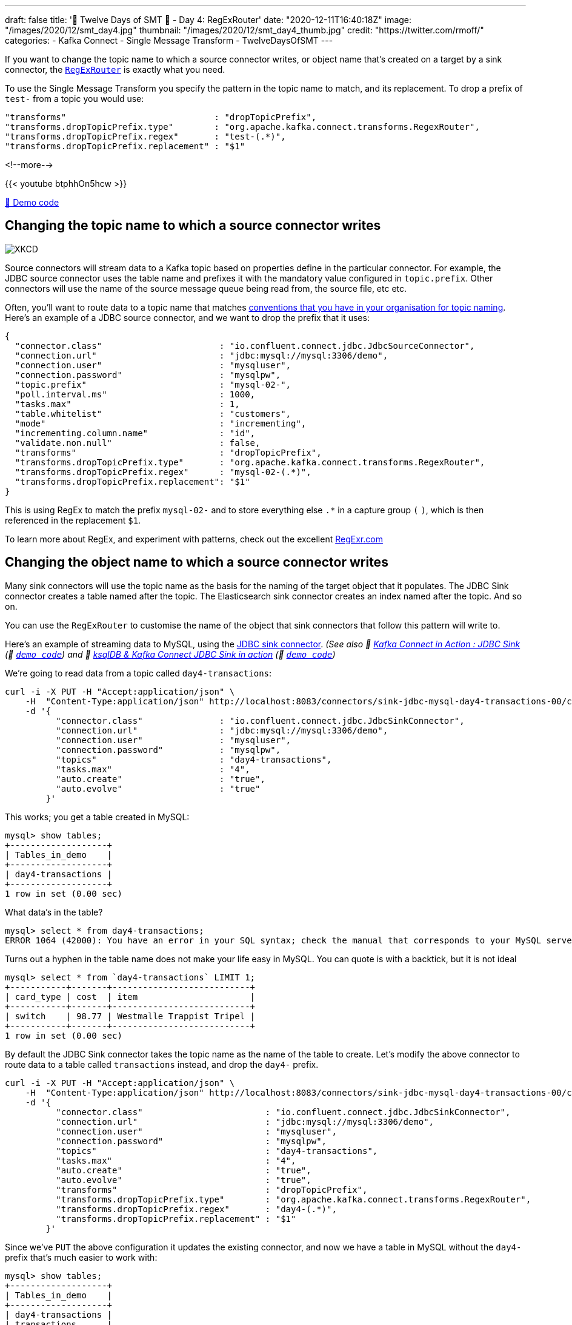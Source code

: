 ---
draft: false
title: '🎄 Twelve Days of SMT 🎄 - Day 4: RegExRouter'
date: "2020-12-11T16:40:18Z"
image: "/images/2020/12/smt_day4.jpg"
thumbnail: "/images/2020/12/smt_day4_thumb.jpg"
credit: "https://twitter.com/rmoff/"
categories:
- Kafka Connect
- Single Message Transform
- TwelveDaysOfSMT
---

:source-highlighter: rouge
:icons: font
:rouge-css: style
:rouge-style: github

If you want to change the topic name to which a source connector writes, or object name that's created on a target by a sink connector, the https://docs.confluent.io/platform/current/connect/transforms/regexrouter.html[`RegExRouter`] is exactly what you need. 

To use the Single Message Transform you specify the pattern in the topic name to match, and its replacement. To drop a prefix of `test-` from a topic you would use: 

[source,javascript]
----
"transforms"                             : "dropTopicPrefix",
"transforms.dropTopicPrefix.type"        : "org.apache.kafka.connect.transforms.RegexRouter",
"transforms.dropTopicPrefix.regex"       : "test-(.*)",
"transforms.dropTopicPrefix.replacement" : "$1"
----

<!--more-->

{{< youtube btphhOn5hcw >}}

https://github.com/confluentinc/demo-scene/blob/master/kafka-connect-single-message-transforms/day4.adoc[👾 Demo code]

== Changing the topic name to which a source connector writes

image::https://imgs.xkcd.com/comics/regular_expressions.png[XKCD]

Source connectors will stream data to a Kafka topic based on properties define in the particular connector. For example, the JDBC source connector uses the table name and prefixes it with the mandatory value configured in `topic.prefix`. Other connectors will use the name of the source message queue being read from, the source file, etc etc. 

Often, you'll want to route data to a topic name that matches https://riccomini.name/how-paint-bike-shed-kafka-topic-naming-conventions[conventions that you have in your organisation for topic naming]. Here's an example of a JDBC source connector, and we want to drop the prefix that it uses: 

[source,javascript]
----
{
  "connector.class"                       : "io.confluent.connect.jdbc.JdbcSourceConnector",
  "connection.url"                        : "jdbc:mysql://mysql:3306/demo",
  "connection.user"                       : "mysqluser",
  "connection.password"                   : "mysqlpw",
  "topic.prefix"                          : "mysql-02-",
  "poll.interval.ms"                      : 1000,
  "tasks.max"                             : 1,
  "table.whitelist"                       : "customers",
  "mode"                                  : "incrementing",
  "incrementing.column.name"              : "id",
  "validate.non.null"                     : false,
  "transforms"                            : "dropTopicPrefix",
  "transforms.dropTopicPrefix.type"       : "org.apache.kafka.connect.transforms.RegexRouter",
  "transforms.dropTopicPrefix.regex"      : "mysql-02-(.*)",
  "transforms.dropTopicPrefix.replacement": "$1"
}
----

This is using RegEx to match the prefix `mysql-02-` and to store everything else `.*` in a capture group `(` `)`, which is then referenced in the replacement `$1`. 

To learn more about RegEx, and experiment with patterns, check out the excellent https://regexr.com/5i7cc[RegExr.com]

== Changing the object name to which a source connector writes

Many sink connectors will use the topic name as the basis for the naming of the target object that it populates. The JDBC Sink connector creates a table named after the topic. The Elasticsearch sink connector creates an index named after the topic. And so on. 

You can use the `RegExRouter` to customise the name of the object that sink connectors that follow this pattern will write to. 

Here's an example of streaming data to MySQL, using the https://www.confluent.io/hub/confluentinc/kafka-connect-jdbc[JDBC sink connector]. _(See also 🎥 https://rmoff.dev/kafka-jdbc-video[Kafka Connect in Action : JDBC Sink] (👾 link:../kafka-to-database/README.adoc[`demo code`]) and 🎥 https://rmoff.dev/ksqldb-jdbc-sink-video[ksqlDB & Kafka Connect JDBC Sink in action] (👾 link:../kafka-to-database/ksqldb-jdbc-sink.adoc[`demo code`])_

We're going to read data from a topic called `day4-transactions`: 

[source,javascript]
----
curl -i -X PUT -H "Accept:application/json" \
    -H  "Content-Type:application/json" http://localhost:8083/connectors/sink-jdbc-mysql-day4-transactions-00/config \
    -d '{
          "connector.class"               : "io.confluent.connect.jdbc.JdbcSinkConnector",
          "connection.url"                : "jdbc:mysql://mysql:3306/demo",
          "connection.user"               : "mysqluser",
          "connection.password"           : "mysqlpw",
          "topics"                        : "day4-transactions",
          "tasks.max"                     : "4",
          "auto.create"                   : "true",
          "auto.evolve"                   : "true"
        }'
----

This works; you get a table created in MySQL:

[source,sql]
----
mysql> show tables;
+-------------------+
| Tables_in_demo    |
+-------------------+
| day4-transactions |
+-------------------+
1 row in set (0.00 sec)
----

What data's in the table? 

[source,sql]
----
mysql> select * from day4-transactions;
ERROR 1064 (42000): You have an error in your SQL syntax; check the manual that corresponds to your MySQL server version for the right syntax to use near '-transactions' at line 1
----

Turns out a hyphen in the table name does not make your life easy in MySQL. You can quote is with a backtick, but it is not ideal

[source,sql]
----
mysql> select * from `day4-transactions` LIMIT 1;
+-----------+-------+---------------------------+
| card_type | cost  | item                      |
+-----------+-------+---------------------------+
| switch    | 98.77 | Westmalle Trappist Tripel |
+-----------+-------+---------------------------+
1 row in set (0.00 sec)
----

By default the JDBC Sink connector takes the topic name as the name of the table to create. Let's modify the above connector to route data to a table called `transactions` instead, and drop the `day4-` prefix. 

[source,javascript]
----
curl -i -X PUT -H "Accept:application/json" \
    -H  "Content-Type:application/json" http://localhost:8083/connectors/sink-jdbc-mysql-day4-transactions-00/config \
    -d '{
          "connector.class"                        : "io.confluent.connect.jdbc.JdbcSinkConnector",
          "connection.url"                         : "jdbc:mysql://mysql:3306/demo",
          "connection.user"                        : "mysqluser",
          "connection.password"                    : "mysqlpw",
          "topics"                                 : "day4-transactions",
          "tasks.max"                              : "4",
          "auto.create"                            : "true",
          "auto.evolve"                            : "true",
          "transforms"                             : "dropTopicPrefix",
          "transforms.dropTopicPrefix.type"        : "org.apache.kafka.connect.transforms.RegexRouter",
          "transforms.dropTopicPrefix.regex"       : "day4-(.*)",
          "transforms.dropTopicPrefix.replacement" : "$1"
        }'
----

Since we've `PUT` the above configuration it updates the existing connector, and now we have a table in MySQL without the `day4-` prefix that's much easier to work with: 

[source,sql]
----
mysql> show tables;
+-------------------+
| Tables_in_demo    |
+-------------------+
| day4-transactions |
| transactions      |
+-------------------+
2 rows in set (0.00 sec)

mysql> select * from transactions limit 1;
+-----------+-------+-----------------+
| card_type | cost  | item            |
+-----------+-------+-----------------+
| dankort   | 27.12 | Sapporo Premium |
+-----------+-------+-----------------+
1 row in set (0.00 sec)
----

